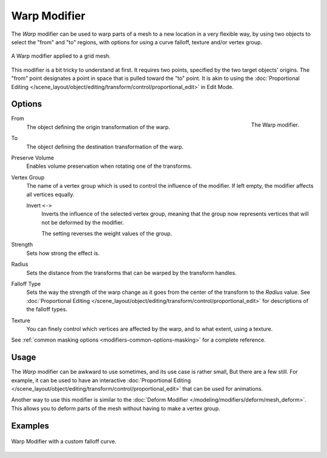 .. _bpy.types.WarpModifier:

*************
Warp Modifier
*************

The *Warp* modifier can be used to warp parts of a mesh to a new location in
a very flexible way, by using two objects to select the "from" and "to" regions,
with options for using a curve falloff, texture and/or vertex group.

.. figure:: /images/modeling_modifiers_deform_warp_example.png
   :align: center

   A Warp modifier applied to a grid mesh.

This modifier is a bit tricky to understand at first.
It requires two points, specified by the two target objects' origins.
The "from" point designates a point in space that is pulled toward the "to" point.
It is akin to using
the :doc:`Proportional Editing </scene_layout/object/editing/transform/control/proportional_edit>` in Edit Mode.


Options
=======

.. figure:: /images/modeling_modifiers_deform_warp_panel.png
   :align: right

   The Warp modifier.

From
   The object defining the origin transformation of the warp.
To
   The object defining the destination transformation of the warp.
Preserve Volume
   Enables volume preservation when rotating one of the transforms.
Vertex Group
   The name of a vertex group which is used to control the influence of the modifier.
   If left empty, the modifier affects all vertices equally.

   Invert ``<->``
      Inverts the influence of the selected vertex group, meaning that the group
      now represents vertices that will not be deformed by the modifier.

      The setting reverses the weight values of the group.
Strength
   Sets how strong the effect is.
Radius
   Sets the distance from the transforms that can be warped by the transform handles.
Falloff Type
   Sets the way the strength of the warp change as it goes from the center of the transform to the *Radius* value.
   See :doc:`Proportional Editing </scene_layout/object/editing/transform/control/proportional_edit>`
   for descriptions of the falloff types.
Texture
   You can finely control which vertices are affected by the warp,
   and to what extent, using a texture.

See :ref:`common masking options <modifiers-common-options-masking>` for a complete reference.


Usage
=====

The *Warp* modifier can be awkward to use sometimes, and its use case is rather small,
But there are a few still. For example, it can be used to have
an interactive :doc:`Proportional Editing </scene_layout/object/editing/transform/control/proportional_edit>`
that can be used for animations.

Another way to use this modifier is similar to
the :doc:`Deform Modifier </modeling/modifiers/deform/mesh_deform>`.
This allows you to deform parts of the mesh without having to make a vertex group.


Examples
========

.. figure:: /images/modeling_modifiers_deform_warp_example-curve-falloff.png
   :align: center

   Warp Modifier with a custom falloff curve.
